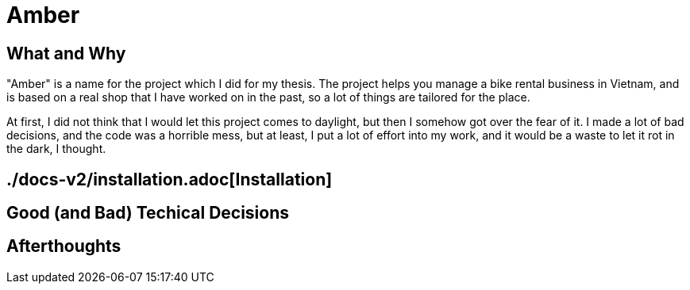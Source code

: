 = Amber

:imagesdir: images

== What and Why

"Amber" is a name for the project which I did for my thesis. The project helps
you manage a bike rental business in Vietnam, and is based on a real shop that I
have worked on in the past, so a lot of things are tailored for the place.

At first, I did not think that I would let this project comes to daylight, but
then I somehow got over the fear of it. I made a lot of bad decisions, and the
code was a horrible mess, but at least, I put a lot of effort into my work, and
it would be a waste to let it rot in the dark, I thought.

== ./docs-v2/installation.adoc[Installation]

== Good (and Bad) Techical Decisions

== Afterthoughts

